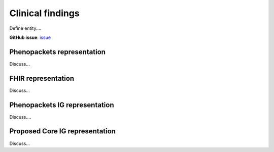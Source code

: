 Clinical findings
==============================

Define entity....

**GitHub issue**: `issue <https://github.com/phenopackets/domain-analysis/issues/?>`_

Phenopackets representation
++++++++++++++++++++++++++++++

Discuss...

FHIR representation
+++++++++++++++++++++

Discuss...

Phenopackets IG representation
++++++++++++++++++++++++++++++++

Discuss....

Proposed Core IG representation
+++++++++++++++++++++++++++++++++

Discuss...